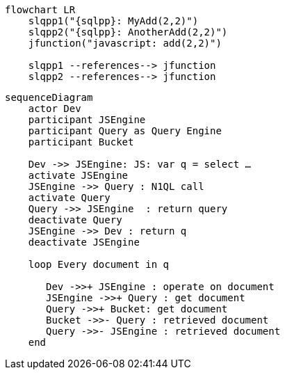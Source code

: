 //tag::javascript-udf-multiple-references[]
[mermaid, subs="attributes"]
----
flowchart LR
    slqpp1("{sqlpp}: MyAdd(2,2)")   
    slqpp2("{sqlpp}: AnotherAdd(2,2)") 
    jfunction("javascript: add(2,2)")
    
    slqpp1 --references--> jfunction
    slqpp2 --references--> jfunction
----
//end::javascript-udf-multiple-references[]


//tag::javascript-udf-inline-call-sequence[]
[mermaid, subs="attributes"]
----
sequenceDiagram
    actor Dev
    participant JSEngine
    participant Query as Query Engine
    participant Bucket
    
    Dev ->> JSEngine: JS: var q = select …
    activate JSEngine
    JSEngine ->> Query : N1QL call
    activate Query
    Query ->> JSEngine  : return query
    deactivate Query
    JSEngine ->> Dev : return q
    deactivate JSEngine
    
    loop Every document in q
    
       Dev ->>+ JSEngine : operate on document
       JSEngine ->>+ Query : get document
       Query ->>+ Bucket: get document
       Bucket ->>- Query : retrieved document
       Query ->>- JSEngine : retrieved document
    end
    
----


//end::javascript-udf-inline-call-sequence[]
